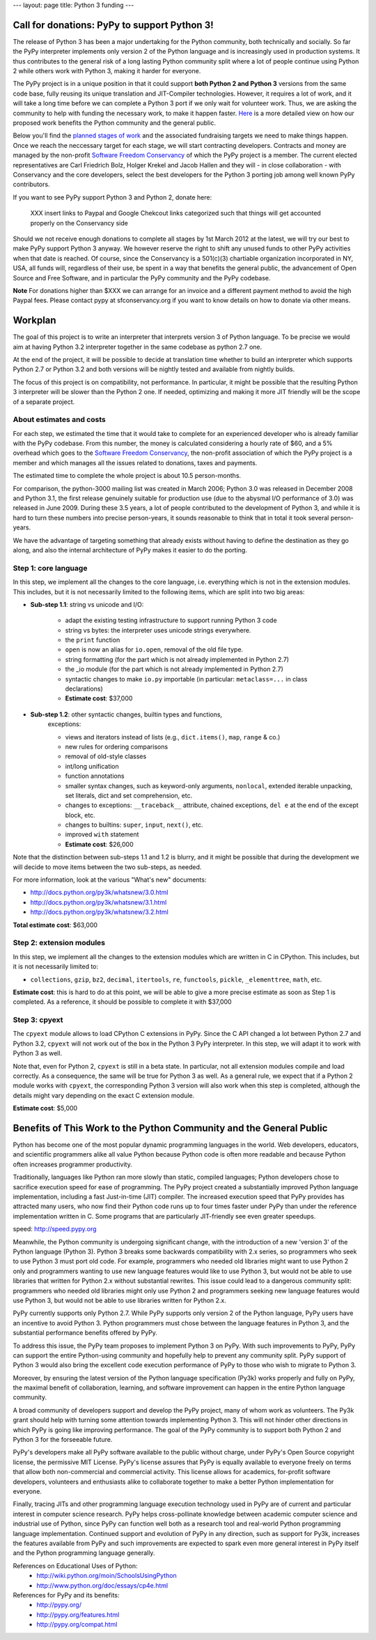 ---
layout: page
title: Python 3 funding
---

Call for donations: PyPy to support Python 3!
=============================================

The release of Python 3 has been a major undertaking for the Python
community, both technically and socially.  So far the PyPy interpreter
implements only version 2 of the Python language and is increasingly
used in production systems.  It thus contributes to the general risk
of a long lasting Python community split where a lot of people
continue using Python 2 while others work with Python 3, making it
harder for everyone. 

The PyPy project is in a unique position in that it could support
**both Python 2 and Python 3** versions from the same code base, fully
reusing its unique translation and JIT-Compiler technologies.
However, it requires a lot of work, and it will take a long time
before we can complete a Python 3 port if we only wait for volunteer
work.  Thus, we are asking the community to help with funding the
necessary work, to make it happen faster.  Here_ is a more detailed view on how our proposed work benefits the Python community and the general public. 

Below you'll find the `planned stages of work`_ and the associated
fundraising targets we need to make things happen.  Once we reach the
neccessary target for each stage, we will start contracting
developers.  Contracts and money are managed by the non-profit
`Software Freedom Conservancy`_ of which the PyPy project is a member.
The current elected representatives are Carl Friedrich Bolz, Holger
Krekel and Jacob Hallen and they will - in close collaboration - with
Conservancy and the core developers, select the best developers for
the Python 3 porting job among well known PyPy contributors.

If you want to see PyPy support Python 3 and Python 2, donate here:

    XXX insert links to Paypal and Google Chekcout links categorized such
    that things will get accounted properly on the Conservancy side

Should we not receive enough donations to complete all stages by 1st March 2012
at the latest, we will try our best to make PyPy support Python 3 anyway.  We
however reserve the right to shift any unused funds to other PyPy activities
when that date is reached.  Of course, since the Conservancy is a
501(c)(3) chartiable organization incorporated in NY, USA, all funds will,
regardless of their use, be spent in a way that benefits the general
public, the advancement of Open Source and Free Software,
and in particular the PyPy community and the PyPy codebase. 

**Note** For donations higher than $XXX we can arrange for an invoice and a different payment method to avoid the high Paypal fees.  Please contact pypy at sfconservancy.org if you want to know details
on how to donate via other means.

.. _`Software Freedom Conservancy`: http://sfconservancy.org/
.. _`planned stages of work`:

Workplan
========

The goal of this project is to write an interpreter that interprets
version 3 of Python language. To be precise we would aim at having
Python 3.2 interpreter together in the same codebase as python 2.7
one.

At the end of the project, it will be possible to decide at
translation time whether to build an interpreter which supports Python
2.7 or Python 3.2 and both versions will be nightly tested and
available from nightly builds.

The focus of this project is on compatibility, not performance.  In
particular, it might be possible that the resulting Python 3
interpreter will be slower than the Python 2 one.  If needed,
optimizing and making it more JIT friendly will be the scope of a
separate project.

About estimates and costs
-------------------------

For each step, we estimated the time that it would take to complete for an
experienced developer who is already familiar with the PyPy codebase.  From
this number, the money is calculated considering a hourly rate of $60, and a
5% overhead which goes to the `Software Freedom Conservancy`_, the non-profit
association of which the PyPy project is a member and which manages all the
issues related to donations, taxes and payments.

The estimated time to complete the whole project is about 10.5 person-months.

For comparison, the python-3000 mailing list was created in March 2006; Python
3.0 was released in December 2008 and Python 3.1, the first release genuinely
suitable for production use (due to the abysmal I/O performance of 3.0) was
released in June 2009.  During these 3.5 years, a lot of people contributed to
the development of Python 3, and while it is hard to turn these numbers into
precise person-years, it sounds reasonable to think that in total it took
several person-years.

We have the advantage of targeting something that already exists without
having to define the destination as they go along, and also the internal
architecture of PyPy makes it easier to do the porting.


Step 1: core language 
----------------------

In this step, we implement all the changes to the core language,
i.e. everything which is not in the extension modules.  This includes, but it
is not necessarily limited to the following items, which are split into two
big areas:

* **Sub-step 1.1**: string vs unicode and I/O:

    - adapt the existing testing infrastructure to support running Python 3 code

    - string vs bytes: the interpreter uses unicode strings everywhere.

    - the ``print`` function

    - ``open`` is now an alias for ``io.open``, removal of the old file type.

    - string formatting (for the part which is not already implemented in Python
      2.7)

    - the _io module (for the part which is not already implemented in Python
      2.7)

    - syntactic changes to make ``io.py`` importable (in particular:
      ``metaclass=...`` in class declarations)

    - **Estimate cost**: $37,000

* **Sub-step 1.2**: other syntactic changes, builtin types and functions,
    exceptions:

    - views and iterators instead of lists (e.g., ``dict.items()``, ``map``,
      ``range`` & co.)

    - new rules for ordering comparisons

    - removal of old-style classes

    - int/long unification

    - function annotations

    - smaller syntax changes, such as keyword-only arguments, ``nonlocal``,
      extended iterable unpacking, set literals, dict and set comprehension, etc.

    - changes to exceptions: ``__traceback__`` attribute, chained exceptions,
      ``del e`` at the end of the except block, etc.

    - changes to builtins: ``super``, ``input``, ``next()``, etc.

    - improved ``with`` statement

    - **Estimate cost**: $26,000


Note that the distinction between sub-steps 1.1 and 1.2 is blurry, and it might be
possible that during the development we will decide to move items between the
two sub-steps, as needed.

For more information, look at the various "What's new" documents:

- http://docs.python.org/py3k/whatsnew/3.0.html

- http://docs.python.org/py3k/whatsnew/3.1.html

- http://docs.python.org/py3k/whatsnew/3.2.html

**Total estimate cost**: $63,000

.. Time estimate: 3.5 + 2.5 = 6 man/months


Step 2: extension modules
--------------------------

In this step, we implement all the changes to the extension modules which are
written in C in CPython.  This includes, but it is not necessarily limited to:

- ``collections``, ``gzip``, ``bz2``, ``decimal``, ``itertools``, ``re``,
  ``functools``, ``pickle``, ``_elementtree``, ``math``, etc.

**Estimate cost**: this is hard to do at this point, we will be able to give a
more precise estimate as soon as Step 1 is completed.  As a reference, it
should be possible to complete it with $37,000

.. Time estimate: 4 man/months

Step 3: cpyext
--------------

The ``cpyext`` module allows to load CPython C extensions in PyPy.  Since the
C API changed a lot between Python 2.7 and Python 3.2, ``cpyext`` will not
work out of the box in the Python 3 PyPy interpreter.  In this step, we will
adapt it to work with Python 3 as well.

Note that, even for Python 2, ``cpyext`` is still in a beta state.  In
particular, not all extension modules compile and load correctly.  As a
consequence, the same will be true for Python 3 as well.  As a general rule,
we expect that if a Python 2 module works with ``cpyext``, the corresponding
Python 3 version will also work when this step is completed, although the
details might vary depending on the exact C extension module.

**Estimate cost**: $5,000

.. Time estimate: 0.5 man/month

.. _`here`:

Benefits of This Work to the Python Community and the General Public
====================================================================

Python has become one of the most popular dynamic programming languages in
the world.  Web developers, educators, and scientific programmers alike
all value Python because Python code is often more readable and because
Python often increases programmer productivity.

Traditionally, languages like Python ran more slowly than static, compiled
languages; Python developers chose to sacrifice execution speed for ease
of programming.  The PyPy project created a substantially improved Python
language implementation, including a fast Just-in-time (JIT) compiler.
The increased execution speed that PyPy provides has attracted many users,
who now find their Python code runs up to four times faster under PyPy
than under the reference implementation written in C. Some programs that
are particularly JIT-friendly see even greater speedups.

_`speed`: http://speed.pypy.org

Meanwhile, the Python community is undergoing significant change, with the
introduction of a new 'version 3' of the Python language (Python 3).
Python 3 breaks some backwards compatibility with 2.x series, so
programmers who seek to use Python 3 must port old code.  For example,
programmers who needed old libraries might want to use Python 2 only and
programmers wanting to use new language features would like to use Python
3, but would not be able to use libraries that written for Python 2.x
without substantial rewrites.  This issue could lead to a dangerous
community split: programmers who needed old libraries might only use
Python 2 and programmers seeking new language features would use Python 3,
but would not be able to use libraries written for Python 2.x.

PyPy currently supports only Python 2.7.  While PyPy supports only version
2 of the Python language, PyPy users have an incentive to avoid Python 3.
Python programmers must chose between the language features in Python 3,
and the substantial performance benefits offered by PyPy.

To address this issue, the PyPy team proposes to implement Python 3 on
PyPy.  With such improvements to PyPy, PyPy can support the entire
Python-using community and hopefully help to prevent any community split.
PyPy support of Python 3 would also bring the excellent code execution
performance of PyPy to those who wish to migrate to Python 3.

Moreover, by ensuring the latest version of the Python language
specification (Py3k) works properly and fully on PyPy, the maximal benefit
of collaboration, learning, and software improvement can happen in the
entire Python language community.

A broad community of developers support and develop the PyPy project,
many of whom work as volunteers. The Py3k grant should help with turning
some attention towards implementing Python 3. This will not hinder other
directions in which PyPy is going like improving performance. The goal
of the PyPy community is to support both Python 2 and Python 3 for the
forseeable future.

PyPy's developers make all PyPy software available to the public without
charge, under PyPy's Open Source copyright license, the permissive MIT
License.  PyPy's license assures that PyPy is equally available to
everyone freely on terms that allow both non-commercial and commercial
activity.  This license allows for academics, for-profit software
developers, volunteers and enthusiasts alike to collaborate together to
make a better Python implementation for everyone.

Finally, tracing JITs and other programming language execution technology
used in PyPy are of current and particular interest in computer science
research.  PyPy helps cross-pollinate knowledge between academic computer
science and industrial use of Python, since PyPy can function well both as
a research tool and real-world Python programming language implementation.
Continued support and evolution of PyPy in any direction, such as support
for Py3k, increases the features available from PyPy and such improvements
are expected to spark even more general interest in PyPy itself and the
Python programming language generally.

References on Educational Uses of Python:
  - http://wiki.python.org/moin/SchoolsUsingPython
  - http://www.python.org/doc/essays/cp4e.html

References for PyPy and its benefits:
  - http://pypy.org/
  - http://pypy.org/features.html
  - http://pypy.org/compat.html
